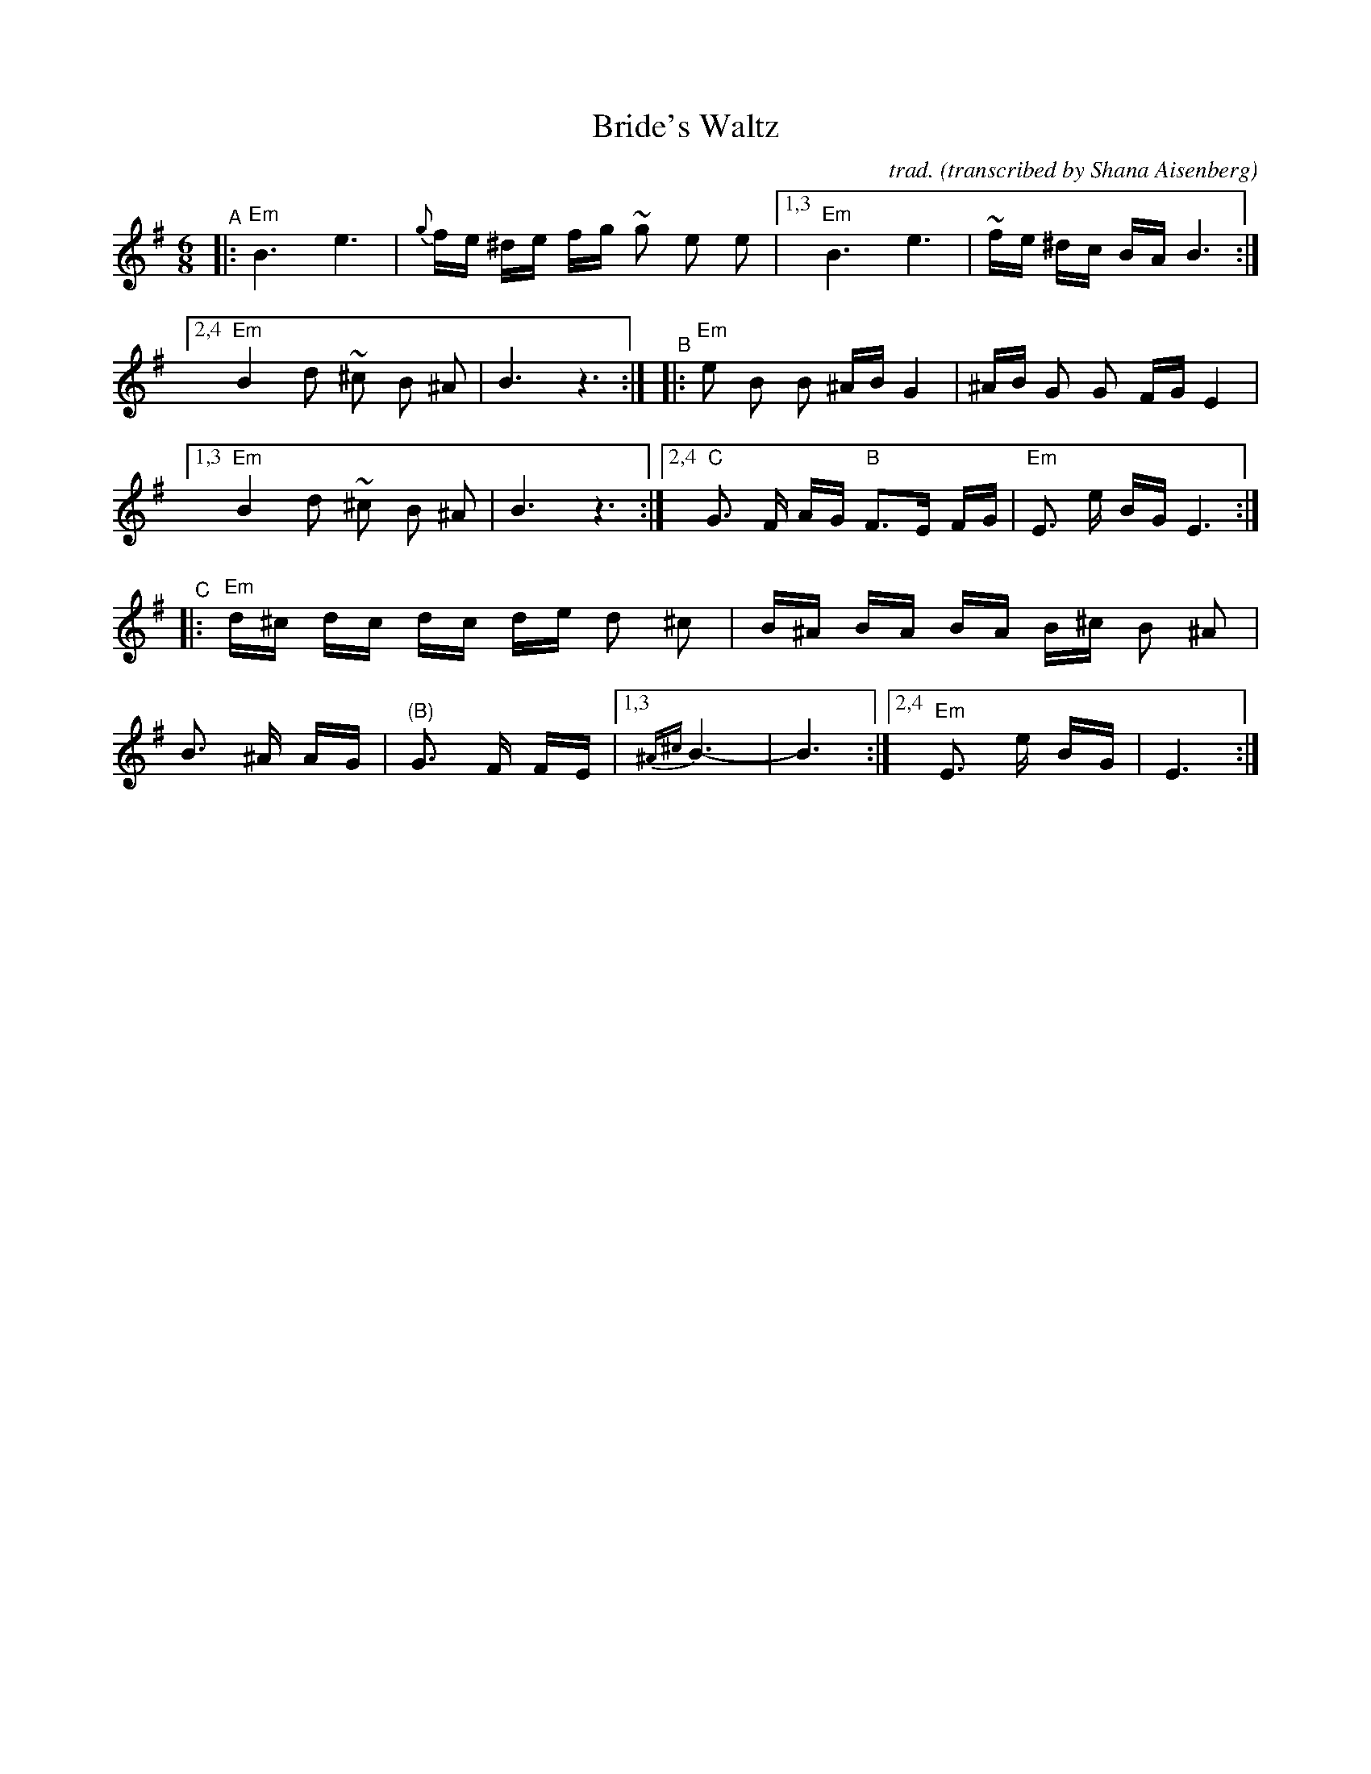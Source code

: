 % From Stu Soloway on abcusers 2022-10-20
% Fixed B's 1st ending by changing the final z3 to z6.
% added missing bar line in A's 1st ending; deleted extra bar lines in the C part,
% but these didn't affect the was that abc2midi handled them, and the MIDI file played well either way.
X: 6
T: Bride's Waltz
C: trad.
O: transcribed by Shana Aisenberg
R: waltz
S: Fiddle Hell Online 2020-11-09 handout for Klezmer Jam led by Shana Aisenberg
Z: 2020 John Chambers <jc:trillian.mit.edu>
M: 6/8
L: 1/16
K: Em
%%continueall
"^A"\
|: "Em"b,6 e6 | {g}fe ^de fg ~g2 e2 e2 |\
[1,3 "Em"b,6 e6 | ~fe ^dc BA B6 :|\
[2,4 "Em"B4 d2 ~^c2 B2 ^A2 | B6 z6 :|
"^B"|:\
"Em"e2 B2 B2 ^AB G4 | ^AB G2 G2 FG E4 |\
[1,3 "Em"B4 d2 ~^c2 B2 ^A2 | B6 z6 :|\
[2,4 "C"G3 F AG "B" F3E FG | "Em"E3 e BG E6 :|
"^C"|:\
"Em"d^c dc dc de d2 ^c2 | B^A BA BA B^c B2 ^A2 |\
B3 ^A AG | "(B)"G3 F FE |1,3 {^A^c}B6- | B6 :|2,4 "Em"E3 e BG | E6 :|
